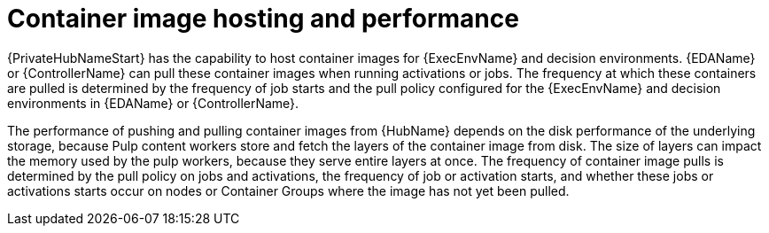 // Module file name: con-container-image-hosting.adoc
:_mod-docs-content-type: CONCEPT
[id="container-image-hosting-and-performance_{context}"]
= Container image hosting and performance

[role="_abstract"]
{PrivateHubNameStart} has the capability to host container images for {ExecEnvName} and decision environments.
{EDAName} or {ControllerName} can pull these container images when running activations or jobs.
The frequency at which these containers are pulled is determined by the frequency of job starts and the pull policy configured for the {ExecEnvName} and decision environments in {EDAName} or {ControllerName}.

The performance of pushing and pulling container images from {HubName} depends on the disk performance of the underlying storage, because Pulp content workers store and fetch the layers of the container image from disk.
The size of layers can impact the memory used by the pulp workers, because they serve entire layers at once.
The frequency of container image pulls is determined by the pull policy on jobs and activations, the frequency of job or activation starts, and whether these jobs or activations starts occur on nodes or Container Groups where the image has not yet been pulled.
